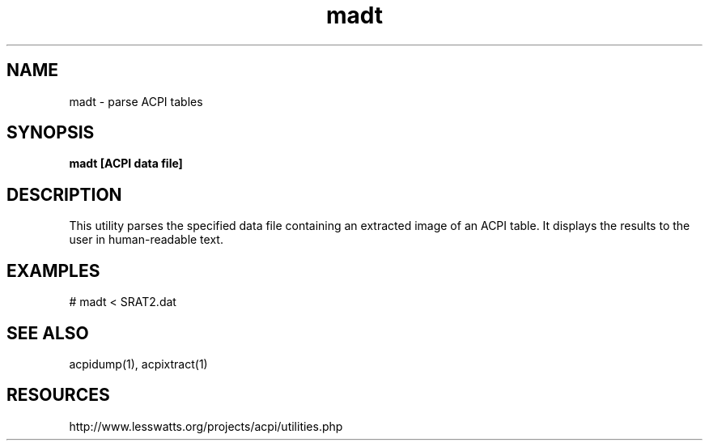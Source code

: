 '\" te
.\"
.\" Copyright (c) 2009, 2017, Oracle and/or its affiliates. All rights reserved.
.\"
.\" ident	"@(#)madt.1	1.2	10/03/16 SMI"
.\"
.TH madt 1 "24 Apr 2009" "Solaris 11.4" "User Commands"
.SH NAME
madt - parse ACPI tables
.SH SYNOPSIS
.LP
.nf
\fBmadt [ACPI data file]
.fi

.SH DESCRIPTION
.sp
.LP
This utility parses the specified data file containing an extracted image of an ACPI table.  It displays the results to the user in human-readable text.

.SH EXAMPLES
.sp
.LP
# madt < SRAT2.dat


.SH SEE ALSO
acpidump(1), acpixtract(1)

.SH RESOURCES
.sp
.LP
http://www.lesswatts.org/projects/acpi/utilities.php
.sp

